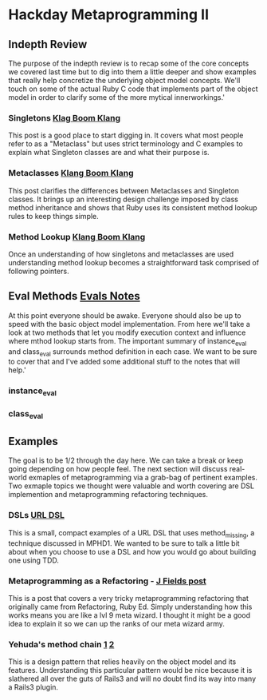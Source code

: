 * Hackday Metaprogramming II
** Indepth Review
   The purpose of the indepth review is to recap some of the core concepts we covered last time but to dig into them a little deeper and show examples that really help concretize the underlying object model concepts. We'll touch on some of the actual Ruby C code that implements part of the object model in order to clarify some of the more mytical innerworkings.'
*** Singletons [[http://www.klankboomklang.com/2007/09/21/the-singleton-class/][Klag Boom Klang]]
    This post is a good place to start digging in. It covers what most people refer to as a "Metaclass" but uses strict terminology and C examples to explain what Singleton classes are and what their purpose is.
*** Metaclasses [[http://www.klankboomklang.com/2007/10/05/the-metaclass/][Klang Boom Klang]]
    This post clarifies the differences between Metaclasses and Singleton classes. It brings up an interesting design challenge imposed by class method inheritance and shows that Ruby uses its consistent method lookup rules to keep things simple.
*** Method Lookup [[http://www.klankboomklang.com/2007/09/14/method-dispatch/][Klang Boom Klang]]
    Once an understanding of how singletons and metaclasses are used understanding method lookup becomes a straightforward task comprised of following pointers.
** Eval Methods [[http://github.com/fj/hack-day/blob/master/evals.md][Evals Notes]]
   At this point everyone should be awake. Everyone should also be up to speed with the basic object model implementation. From here we'll take a look at two methods that let you modify execution context and influence where mthod lookup starts from. The important summary of instance_eval and class_eval surrounds method definition in each case. We want to be sure to cover that and I've added some additional stuff to the notes that will help.'
*** instance_eval
*** class_eval
** Examples
   The goal is to be 1/2 through the day here. We can take a break or keep going depending on how people feel. The next section will discuss real-world exmaples of metaprogramming via a grab-bag of pertinent examples. Two exmaple topics we thought were valuable and worth covering are DSL implemention and metaprogramming refactoring techniques.
*** DSLs [[http://gist.github.com/255948][URL DSL]]
    This is a small, compact examples of a URL DSL that uses method_missing, a technique discussed in MPHD1. We wanted to be sure to talk a little bit about when you choose to use a DSL and how you would go about building one using TDD.
*** Metaprogramming as a Refactoring - [[http://blog.jayfields.com/2006/09/ruby-instanceexec-aka-instanceeval.html][J Fields post]]
    This is a post that covers a very tricky metaprogramming refactoring that originally came from Refactoring, Ruby Ed. Simply understanding how this works means you are like a lvl 9 meta wizard. I thought it might be a good idea to explain it so we can up the ranks of our meta wizard army.
*** Yehuda's method chain [[http://yehudakatz.com/2010/02/25/rubys-implementation-does-not-define-its-semantics/][1]] [[http://yehudakatz.com/2010/02/15/abstractqueryfactoryfactories-and-alias_method_chain-the-ruby-way][2]]
    This is a design pattern that relies heavily on the object model and its features. Understanding this particular pattern would be nice because it is slathered all over the guts of Rails3 and will no doubt find its way into many a Rails3 plugin.
